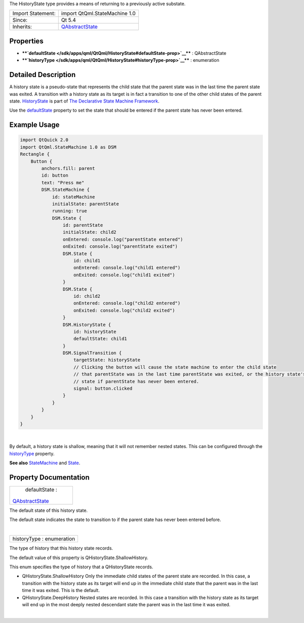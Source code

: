 The HistoryState type provides a means of returning to a previously
active substate.

+--------------------------------------+--------------------------------------+
| Import Statement:                    | import QtQml.StateMachine 1.0        |
+--------------------------------------+--------------------------------------+
| Since:                               | Qt 5.4                               |
+--------------------------------------+--------------------------------------+
| Inherits:                            | `QAbstractState </sdk/apps/qml/QtQml |
|                                      | /QAbstractState/>`__                 |
+--------------------------------------+--------------------------------------+

Properties
----------

-  ****`defaultState </sdk/apps/qml/QtQml/HistoryState#defaultState-prop>`__****
   : QAbstractState
-  ****`historyType </sdk/apps/qml/QtQml/HistoryState#historyType-prop>`__****
   : enumeration

Detailed Description
--------------------

A history state is a pseudo-state that represents the child state that
the parent state was in the last time the parent state was exited. A
transition with a history state as its target is in fact a transition to
one of the other child states of the parent state.
`HistoryState </sdk/apps/qml/QtQml/HistoryState/>`__ is part of `The
Declarative State Machine
Framework </sdk/apps/qml/QtQml/qmlstatemachine/>`__.

Use the
`defaultState </sdk/apps/qml/QtQml/HistoryState#defaultState-prop>`__
property to set the state that should be entered if the parent state has
never been entered.

Example Usage
-------------

.. code:: qml

    import QtQuick 2.0
    import QtQml.StateMachine 1.0 as DSM
    Rectangle {
        Button {
            anchors.fill: parent
            id: button
            text: "Press me"
            DSM.StateMachine {
                id: stateMachine
                initialState: parentState
                running: true
                DSM.State {
                    id: parentState
                    initialState: child2
                    onEntered: console.log("parentState entered")
                    onExited: console.log("parentState exited")
                    DSM.State {
                        id: child1
                        onEntered: console.log("child1 entered")
                        onExited: console.log("child1 exited")
                    }
                    DSM.State {
                        id: child2
                        onEntered: console.log("child2 entered")
                        onExited: console.log("child2 exited")
                    }
                    DSM.HistoryState {
                        id: historyState
                        defaultState: child1
                    }
                    DSM.SignalTransition {
                        targetState: historyState
                        // Clicking the button will cause the state machine to enter the child state
                        // that parentState was in the last time parentState was exited, or the history state's default
                        // state if parentState has never been entered.
                        signal: button.clicked
                    }
                }
            }
        }
    }

| 

By default, a history state is shallow, meaning that it will not
remember nested states. This can be configured through the
`historyType </sdk/apps/qml/QtQml/HistoryState#historyType-prop>`__
property.

**See also** `StateMachine </sdk/apps/qml/QtQml/StateMachine/>`__ and
`State </sdk/apps/qml/QtQml/State/>`__.

Property Documentation
----------------------

+--------------------------------------------------------------------------+
|        \ defaultState :                                                  |
| `QAbstractState </sdk/apps/qml/QtQml/QAbstractState/>`__                 |
+--------------------------------------------------------------------------+

The default state of this history state.

The default state indicates the state to transition to if the parent
state has never been entered before.

| 

+--------------------------------------------------------------------------+
|        \ historyType : enumeration                                       |
+--------------------------------------------------------------------------+

The type of history that this history state records.

The default value of this property is QHistoryState.ShallowHistory.

This enum specifies the type of history that a QHistoryState records.

-  QHistoryState.ShallowHistory Only the immediate child states of the
   parent state are recorded. In this case, a transition with the
   history state as its target will end up in the immediate child state
   that the parent was in the last time it was exited. This is the
   default.
-  QHistoryState.DeepHistory Nested states are recorded. In this case a
   transition with the history state as its target will end up in the
   most deeply nested descendant state the parent was in the last time
   it was exited.

| 
